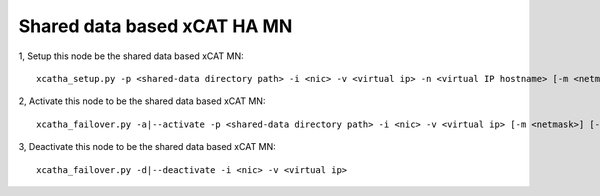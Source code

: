 Shared data based xCAT HA MN
============================

1, Setup this node be the shared data based xCAT MN::

   xcatha_setup.py -p <shared-data directory path> -i <nic> -v <virtual ip> -n <virtual IP hostname> [-m <netmask>] [-t <database type>]

2, Activate this node to be the shared data based xCAT MN:: 

   xcatha_failover.py -a|--activate -p <shared-data directory path> -i <nic> -v <virtual ip> [-m <netmask>] [-t <database type>]

3, Deactivate this node to be the shared data based xCAT MN::

   xcatha_failover.py -d|--deactivate -i <nic> -v <virtual ip>

